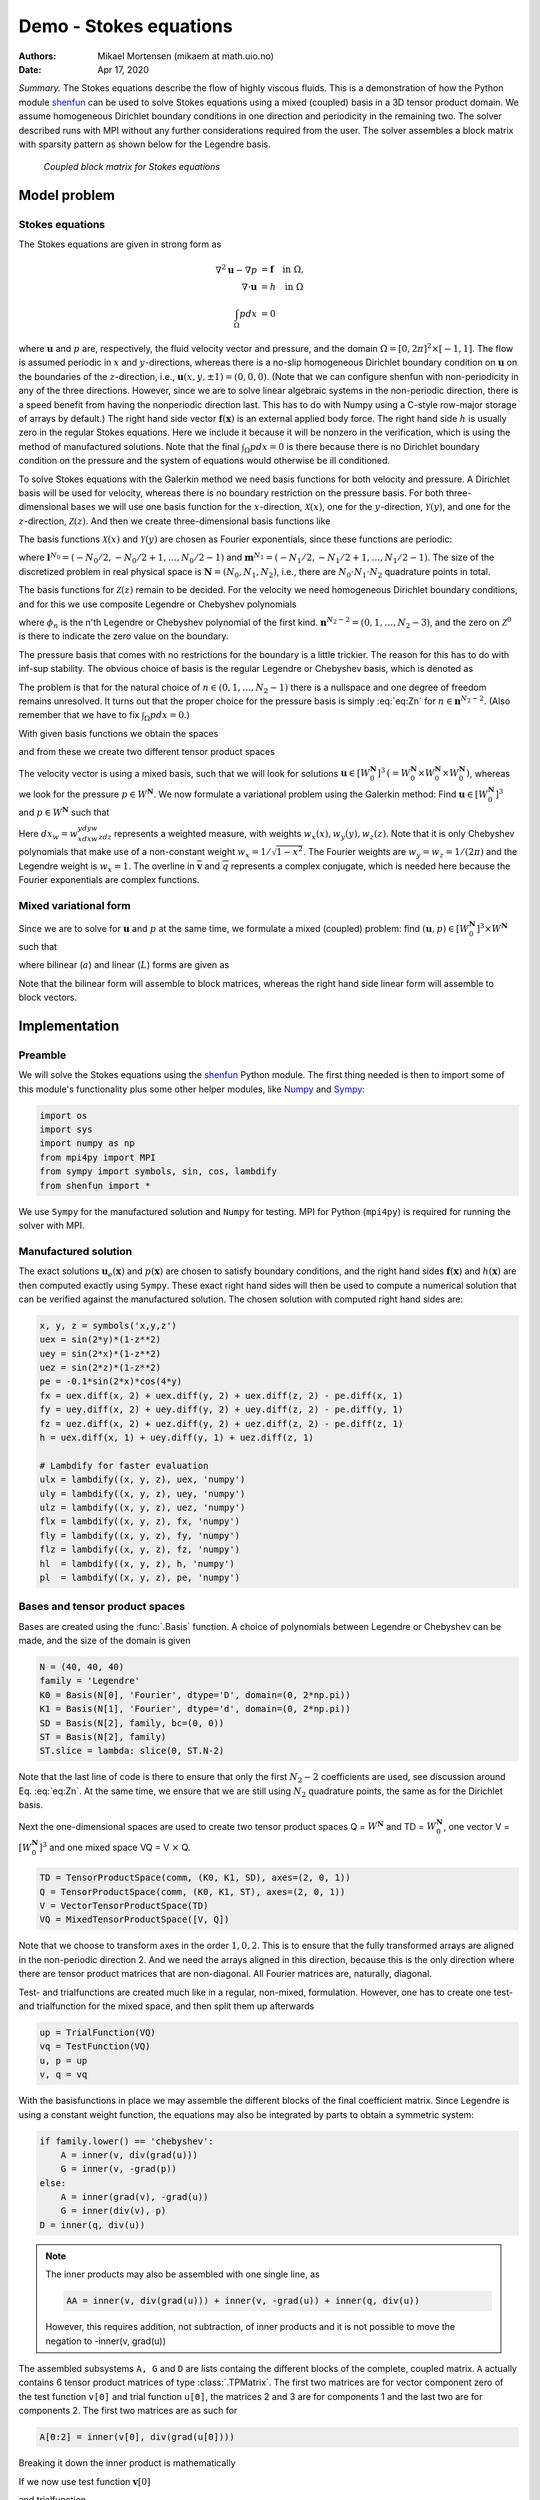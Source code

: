 .. Automatically generated Sphinx-extended reStructuredText file from DocOnce source
   (https://github.com/hplgit/doconce/)

.. Document title:

Demo - Stokes equations
%%%%%%%%%%%%%%%%%%%%%%%

:Authors: Mikael Mortensen (mikaem at math.uio.no)
:Date: Apr 17, 2020

*Summary.* The Stokes equations describe the flow of highly viscous fluids.
This is a demonstration of how the Python module `shenfun <https://github.com/spectralDNS/shenfun>`__ can be used to solve Stokes
equations using a  mixed (coupled) basis in a 3D tensor product domain.
We assume homogeneous Dirichlet boundary conditions in one direction
and periodicity in the remaining two. The solver described runs with MPI
without any further considerations required from the user.
The solver assembles a block matrix with sparsity pattern as shown below
for the Legendre basis.

.. _fig:BlockMat:

.. figure:: https://rawgit.com/spectralDNS/spectralutilities/master/figures/BlockMat.png

   *Coupled block matrix for Stokes equations*

Model problem
=============

.. _demo:stokes:

Stokes equations
----------------

The Stokes equations are given in strong form as

.. math::
        \begin{align*}
        \nabla^2 \mathbf{u} - \nabla p &= \mathbf{f} \quad \text{in }  \Omega, \\ 
        \nabla \cdot \mathbf{u} &= h \quad \text{in } \Omega  \\ 
        \int_{\Omega} p dx &= 0
        \end{align*}

where :math:`\mathbf{u}` and :math:`p` are, respectively, the
fluid velocity vector and pressure, and the domain
:math:`\Omega = [0, 2\pi]^2 \times [-1, 1]`. The flow is assumed periodic
in :math:`x` and :math:`y`-directions, whereas there is a no-slip homogeneous Dirichlet
boundary condition on :math:`\mathbf{u}` on the boundaries of the :math:`z`-direction, i.e.,
:math:`\mathbf{u}(x, y, \pm 1) = (0, 0, 0)`. (Note that we can configure shenfun with
non-periodicity in any of the three directions. However, since we are to
solve linear algebraic systems in the non-periodic direction, there is a speed
benefit from having the nonperiodic direction last. This has to do with Numpy
using a C-style row-major storage of arrays by default.)
The right hand side vector :math:`\mathbf{f}(\mathbf{x})` is an external applied body force.
The right hand side :math:`h` is usually zero in the regular Stokes equations. Here
we include it because it will be nonzero in the verification, which is using the
method of manufactured solutions. Note that the final :math:`\int_{\Omega} p dx = 0`
is there because there is no Dirichlet boundary condition on the pressure
and the system of equations would otherwise be ill conditioned.

To solve Stokes equations with the Galerkin method we need basis
functions for both velocity and pressure. A
Dirichlet basis will be used for velocity, whereas there is no boundary restriction
on the pressure basis. For both three-dimensional bases we will use one basis
function for the :math:`x`-direction,
:math:`\mathcal{X}(x)`, one for the :math:`y`-direction, :math:`\mathcal{Y}(y)`, and one for the
:math:`z`-direction, :math:`\mathcal{Z}(z)`. And
then we create three-dimensional basis functions like

.. math::
   :label: _auto1

        
        v(x, y, z) = \mathcal{X}(x) \mathcal{Y}(y) \mathcal{Z} (z).
        
        

The basis functions :math:`\mathcal{X}(x)` and :math:`\mathcal{Y}(y)` are chosen as Fourier
exponentials, since these functions are periodic:

.. math::
   :label: _auto2

        
        \mathcal{X}_l(x) = e^{\imath l x}, \forall \, l \in \mathbf{l}^{N_0}, 
        
        

.. math::
   :label: _auto3

          
        \mathcal{Y}_m(y) =  e^{\imath m y}, \forall \, m \in \mathbf{m}^{N_1},
        
        

where :math:`\mathbf{l}^{N_0} = (-N_0/2, -N_0/2+1, \ldots, N_0/2-1)` and
:math:`\mathbf{m}^{N_1} = (-N_1/2, -N_1/2+1, \ldots, N_1/2-1)`.
The size of the discretized problem in real physical space is
:math:`\mathbf{N} = (N_0, N_1, N_2)`, i.e., there are :math:`N_0 \cdot N_1 \cdot N_2` quadrature points
in total.

The basis functions for :math:`\mathcal{Z}(z)` remain to be decided.
For the velocity we need homogeneous Dirichlet boundary conditions, and for this
we use composite Legendre or Chebyshev polynomials

.. math::
   :label: _auto4

        
        \mathcal{Z}^0_n(z) = \phi_n(z) - \phi_{n+2}(z), \forall \, n \in \mathbf{n}^{N_2-2},
        
        

where :math:`\phi_n` is the n'th Legendre or Chebyshev polynomial of the first kind.
:math:`\mathbf{n}^{N_2-2} = (0, 1, \ldots, N_2-3)`, and the zero on :math:`\mathcal{Z}^0`
is there to indicate the zero value on the boundary.

The pressure basis that comes with no restrictions for the boundary is a
little trickier. The reason for this has to do with
inf-sup stability. The obvious choice of basis is the regular Legendre or
Chebyshev basis, which is denoted as

.. math::
   :label: eq:Zn

        
        \mathcal{Z}_n(z) = \phi_n(z),  \forall \, n \in \mathbf{n}^{N_2}. 
        

The problem is that for the natural choice of :math:`n \in (0, 1, \ldots, N_2-1)`
there is a nullspace and one degree of freedom remains unresolved. It turns out
that the proper choice for the pressure basis is simply :eq:`eq:Zn` for
:math:`n \in \mathbf{n}^{N_2-2}`. (Also remember that we have to fix :math:`\int_{\Omega} p dx = 0`.)

With given basis functions we obtain the spaces

.. math::
   :label: _auto5

        
        V^{N_0} = \text{span}\{ \mathcal{X}_l \}_{l\in\mathbf{l}^{N_0}}, 
        
        

.. math::
   :label: _auto6

          
        V^{N_1} = \text{span}\{ \mathcal{Y}_m \}_{m\in\mathbf{m}^{N_1}}, 
        
        

.. math::
   :label: _auto7

          
        V^{N_2} = \text{span}\{ \mathcal{Z}_n \}_{n\in\mathbf{n}^{N_2-2}}, 
        
        

.. math::
   :label: _auto8

          
        V_0^{N_2} = \text{span}\{ \mathcal{Z}^0_n \}_{n\in\mathbf{n}^{N_2-2}},
        
        

and from these we create two different tensor product spaces

.. math::
   :label: _auto9

        
        W_0^{\mathbf{N}}(\mathbf{x}) = V^{N_0}(x) \otimes V^{N_1}(y) \otimes V_0^{N_2}(z), 
        
        

.. math::
   :label: _auto10

          
        W^{\mathbf{N}}(\mathbf{x}) = V^{N_0}(x) \otimes V^{N_1}(y) \otimes V^{N_2}(z).
        
        

The velocity vector is using a mixed basis, such that we will look for
solutions :math:`\mathbf{u} \in [W_0^{\mathbf{N}}]^3 \, (=W_0^{\mathbf{N}} \times W_0^{\mathbf{N}} \times W_0^{\mathbf{N}})`,
whereas we look for the pressure
:math:`p \in W^{\mathbf{N}}`. We now formulate a variational problem using the Galerkin method: Find
:math:`\mathbf{u} \in [W_0^{\mathbf{N}}]^3` and :math:`p \in W^{\mathbf{N}}` such that

.. math::
   :label: eq:varform

        
        \int_{\Omega} (\nabla^2 \mathbf{u} - \nabla p ) \cdot \overline{\mathbf{v}} \, dx_w = \int_{\Omega} \mathbf{f} \cdot \overline{\mathbf{v}}\, dx_w \quad\forall \mathbf{v} \, \in \, [W_0^{\mathbf{N}}]^3,  
        

.. math::
   :label: _auto11

          
        \int_{\Omega} \nabla \cdot \mathbf{u} \, \overline{q} \, dx_w = \int_{\Omega} h \overline{q} \, dx_w \quad\forall q \, \in \, W^{\mathbf{N}}.
        
        

Here :math:`dx_w=w_xdxw_ydyw_zdz` represents a weighted measure, with weights :math:`w_x(x), w_y(y), w_z(z)`.
Note that it is only Chebyshev polynomials that
make use of a non-constant weight :math:`w_x=1/\sqrt{1-x^2}`. The Fourier weights are :math:`w_y=w_z=1/(2\pi)`
and the Legendre weight is :math:`w_x=1`.
The overline in :math:`\mathbf{\overline{v}}` and :math:`\overline{q}` represents a complex conjugate, which is needed here because
the Fourier exponentials are complex functions.

.. _sec:mixedform:

Mixed variational form
----------------------

Since we are to solve for :math:`\mathbf{u}` and :math:`p` at the same time, we formulate a
mixed (coupled) problem: find :math:`(\mathbf{u}, p) \in [W_0^{\mathbf{N}}]^3 \times W^{\mathbf{N}}`
such that

.. math::
   :label: _auto12

        
        a((\mathbf{u}, p), (\mathbf{v}, q)) = L((\mathbf{v}, q)) \quad \forall (\mathbf{v}, q) \in [W_0^{\mathbf{N}}]^3 \times W^{\mathbf{N}},
        
        

where bilinear (:math:`a`) and linear (:math:`L`) forms are given as

.. math::
   :label: _auto13

        
            a((\mathbf{u}, p), (\mathbf{v}, q)) = \int_{\Omega} (\nabla^2 \mathbf{u} - \nabla p) \cdot \overline{\mathbf{v}} \, dx_w + \int_{\Omega} \nabla \cdot \mathbf{u} \, \overline{q} \, dx_w, 
        
        

.. math::
   :label: _auto14

          
            L((\mathbf{v}, q)) = \int_{\Omega} \mathbf{f} \cdot \overline{\mathbf{v}}\, dx_w + \int_{\Omega} h \overline{q} \, dx_w.
        
        

Note that the bilinear form will assemble to block matrices, whereas the right hand side
linear form will assemble to block vectors.

Implementation
==============

Preamble
--------

We will solve the Stokes equations using the `shenfun <https://github.com/spectralDNS/shenfun>`__ Python module. The first thing needed
is then to import some of this module's functionality
plus some other helper modules, like `Numpy <https://numpy.org>`__ and `Sympy <https://sympy.org>`__:

.. code-block:: python

    import os
    import sys
    import numpy as np
    from mpi4py import MPI
    from sympy import symbols, sin, cos, lambdify
    from shenfun import *

We use ``Sympy`` for the manufactured solution and ``Numpy`` for testing. MPI for
Python (``mpi4py``) is required for running the solver with MPI.

.. _sec:mansol:

Manufactured solution
---------------------

The exact solutions :math:`\mathbf{u}_e(\mathbf{x})` and :math:`p(\mathbf{x})` are chosen to satisfy boundary
conditions, and the right hand sides :math:`\mathbf{f}(\mathbf{x})` and :math:`h(\mathbf{x})` are then
computed exactly using ``Sympy``. These exact right hand sides will then be used to
compute a numerical solution that can be verified against the manufactured
solution. The chosen solution with computed right hand sides are:

.. code-block:: python

    x, y, z = symbols('x,y,z')
    uex = sin(2*y)*(1-z**2)
    uey = sin(2*x)*(1-z**2)
    uez = sin(2*z)*(1-z**2)
    pe = -0.1*sin(2*x)*cos(4*y)
    fx = uex.diff(x, 2) + uex.diff(y, 2) + uex.diff(z, 2) - pe.diff(x, 1)
    fy = uey.diff(x, 2) + uey.diff(y, 2) + uey.diff(z, 2) - pe.diff(y, 1)
    fz = uez.diff(x, 2) + uez.diff(y, 2) + uez.diff(z, 2) - pe.diff(z, 1)
    h = uex.diff(x, 1) + uey.diff(y, 1) + uez.diff(z, 1)
    
    # Lambdify for faster evaluation
    ulx = lambdify((x, y, z), uex, 'numpy')
    uly = lambdify((x, y, z), uey, 'numpy')
    ulz = lambdify((x, y, z), uez, 'numpy')
    flx = lambdify((x, y, z), fx, 'numpy')
    fly = lambdify((x, y, z), fy, 'numpy')
    flz = lambdify((x, y, z), fz, 'numpy')
    hl  = lambdify((x, y, z), h, 'numpy')
    pl  = lambdify((x, y, z), pe, 'numpy')

Bases and tensor product spaces
-------------------------------

Bases are created using the :func:`.Basis` function. A choice of
polynomials between Legendre or Chebyshev can be made, and the size
of the domain is given

.. code-block:: python

    N = (40, 40, 40)
    family = 'Legendre'
    K0 = Basis(N[0], 'Fourier', dtype='D', domain=(0, 2*np.pi))
    K1 = Basis(N[1], 'Fourier', dtype='d', domain=(0, 2*np.pi))
    SD = Basis(N[2], family, bc=(0, 0))
    ST = Basis(N[2], family)
    ST.slice = lambda: slice(0, ST.N-2)

Note that the last line of code is there to ensure that only the first
:math:`N_2-2` coefficients are used, see discussion around Eq. :eq:`eq:Zn`.
At the same time, we ensure that we are still using :math:`N_2`
quadrature points, the same as for the Dirichlet basis.

Next the one-dimensional spaces are used to create two tensor product spaces Q = :math:`W^{\mathbf{N}}`
and TD = :math:`W_0^{\mathbf{N}}`, one vector V = :math:`[W_0^{\mathbf{N}}]^3` and one mixed
space  VQ = V :math:`\times` Q.

.. code-block:: python

    TD = TensorProductSpace(comm, (K0, K1, SD), axes=(2, 0, 1))
    Q = TensorProductSpace(comm, (K0, K1, ST), axes=(2, 0, 1))
    V = VectorTensorProductSpace(TD)
    VQ = MixedTensorProductSpace([V, Q])

Note that we choose to transform axes in the order :math:`1, 0, 2`. This is to ensure
that the fully transformed arrays are aligned in the non-periodic direction 2.
And we need the arrays aligned in this direction, because this is the only
direction where there are tensor product matrices that are non-diagonal. All
Fourier matrices are, naturally, diagonal.

Test- and trialfunctions are created much like in a regular, non-mixed,
formulation. However, one has to create one test- and trialfunction for
the mixed space, and then split them up afterwards

.. code-block:: python

    up = TrialFunction(VQ)
    vq = TestFunction(VQ)
    u, p = up
    v, q = vq

With the basisfunctions in place we may assemble the different blocks of the
final coefficient matrix. Since Legendre is using a constant weight function,
the equations may also be integrated by parts to obtain a symmetric system:

.. code-block:: python

    if family.lower() == 'chebyshev':
        A = inner(v, div(grad(u)))
        G = inner(v, -grad(p))
    else:
        A = inner(grad(v), -grad(u))
        G = inner(div(v), p)
    D = inner(q, div(u))


.. note::
   The inner products may also be assembled with one single line, as
   
   .. code-block:: text
   
       AA = inner(v, div(grad(u))) + inner(v, -grad(u)) + inner(q, div(u))
   
   However, this requires addition, not subtraction, of inner products and it is not
   possible to move the negation to -inner(v, grad(u))




The assembled subsystems ``A, G`` and ``D`` are lists containg the different blocks of
the complete, coupled matrix. ``A`` actually contains 6
tensor product matrices of type :class:`.TPMatrix`. The first two
matrices are for vector component zero of the test function ``v[0]`` and
trial function ``u[0]``, the
matrices 2 and 3 are for components 1 and the last two are for components
2. The first two matrices are as such for

.. code-block:: text

      A[0:2] = inner(v[0], div(grad(u[0])))

Breaking it down the inner product is mathematically

.. math::
   :label: eq:partialeq1

        
        
        \int_{\Omega} \mathbf{v}[0] \left(\frac{\partial^2 \mathbf{u}[0]}{\partial x^2} + \frac{\partial^2 \mathbf{u}[0]}{\partial y^2} + \frac{\partial^2 \mathbf{u}[0]}{\partial z^2}\right) w_x dx w_y dy w_z dz.
        

If we now use test function :math:`\mathbf{v}[0]`

.. math::
   :label: _auto15

        
        \mathbf{v}[0]_{lmn} = \mathcal{X}_l \mathcal{Y}_m \mathcal{Z}_n,
        
        

and trialfunction

.. math::
   :label: _auto16

        
        \mathbf{u}[0]_{pqr} = \sum_{p} \sum_{q} \sum_{r} \hat{\mathbf{u}}[0]_{pqr} \mathcal{X}_p \mathcal{Y}_q \mathcal{Z}_r,
        
        

where :math:`\hat{\mathbf{u}}` are the unknown degrees of freedom, and then insert these functions
into :eq:`eq:partialeq1`, then we obtain after
performing some exact evaluations over the periodic directions

.. math::
   :label: _auto17

        
         \Big( \underbrace{-\left(l^2 \delta_{lp} + m^2 \delta_{mq} \right) \int_{-1}^{1} \mathcal{Z}_r(z) \mathcal{Z}_n(z) w_z dz}_{A[0]} + \underbrace{\delta_{lp} \delta_{mq} \int_{-1}^{1} \frac{\partial^2 \mathcal{Z}_r(z)}{\partial z^2} \mathcal{Z}_n(z) w_z dz}_{A[1]} \Big) \hat{\mathbf{u}}[0]_{pqr},
        
        

Similarly for components 1 and 2 of the test and trial vectors, leading to 6 tensor
product matrices in total for ``A``. Similarly, we get three components of ``G``
and  three of ``D``.

Eliminating the Fourier diagonal matrices, we are left with block matrices like

.. math::
   :label: eq:bmatrix

        H(l, m) =
          \begin{bmatrix}
              A[0]+A[1] & 0 & 0 & G[0] \\ 
              0 & A[2]+A[3] & 0 & G[1] \\ 
              0 & 0 &  A[4]+A[5] & G[2] \\ 
              D[0] & D[1] & D[2] & 0
          \end{bmatrix}

Note that there will be one large block matrix :math:`H(l, m)` for each Fourier
wavenumber combination :math:`(l, m)`. To solve the problem in the end we will need to
loop over these wavenumbers and solve the assembled linear systems one by one.
An example of the block matrix, for :math:`l=m=5` and :math:`\mathbf{N}=(20, 20, 20)` is given
in Fig. :ref:`fig:BlockMat`.

In the end we create a block matrix through

.. code-block:: python

    M = BlockMatrix(A+G+D)

The right hand side can easily be assembled since we have already
defined the functions :math:`\mathbf{f}` and :math:`h`, see Sec. :ref:`sec:mansol`

.. code-block:: python

    # Get mesh (quadrature points)
    X = TD.local_mesh(True)
    
    # Get f and h on quad points
    fh = Array(VQ)
    f_, h_ = fh
    f_[0] = flx(*X)
    f_[1] = fly(*X)
    f_[2] = flz(*X)
    h_[:] = hl(*X)
    
    # Compute inner products
    fh_hat = Function(VQ)
    f_hat, h_hat = fh_hat
    f_hat = inner(v, f_, output_array=f_hat)
    h_hat = inner(q, h_, output_array=h_hat)
    

In the end all that is left is to solve and compare with
the exact solution.

.. code-block:: python

    # Solve problem
    up_hat = M.solve(fh_hat, constraints=((3, 0, 0),))
    up = up_hat.backward()
    u_, p_ = up
    
    # Exact solution
    ux = ulx(*X)
    uy = uly(*X)
    uz = ulz(*X)
    pe = pl(*X)
    
    error = [comm.reduce(np.linalg.norm(ux-u_[0])),
             comm.reduce(np.linalg.norm(uy-u_[1])),
             comm.reduce(np.linalg.norm(uz-u_[2])),
             comm.reduce(np.linalg.norm(pe-p_))]
    print(error)

Note that solve has a keyword argument
``constraints=((3, 0, 0),)`` that takes care of the restriction
:math:`\int_{\Omega} p dx = 0` by indenting the row in M corresponding to the
first degree of freedom for the pressure. The value :math:`(3, 0, 0)`
indicates that pressure is
in block 3 of the block vector solution (the velocity vector holds
positions 0, 1 and 2), whereas the two zeros ensures that the first dof
(dof 0) should obtain value 0.

.. _sec:3d:complete:

Complete solver
---------------

A complete solver can be found in demo `Stokes3D.py <https://github.com/spectralDNS/shenfun/blob/master/demo/Stokes3D.py>`__.
